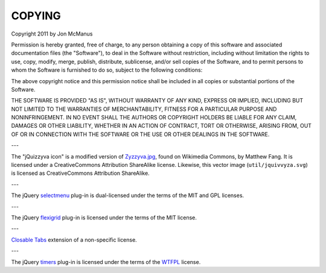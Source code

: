 *******
COPYING
*******

Copyright 2011 by Jon McManus

Permission is hereby granted, free of charge, to any person obtaining a copy
of this software and associated documentation files (the "Software"), to deal
in the Software without restriction, including without limitation the rights
to use, copy, modify, merge, publish, distribute, sublicense, and/or sell
copies of the Software, and to permit persons to whom the Software is
furnished to do so, subject to the following conditions:

The above copyright notice and this permission notice shall be included in
all copies or substantial portions of the Software.

THE SOFTWARE IS PROVIDED "AS IS", WITHOUT WARRANTY OF ANY KIND, EXPRESS OR
IMPLIED, INCLUDING BUT NOT LIMITED TO THE WARRANTIES OF MERCHANTABILITY,
FITNESS FOR A PARTICULAR PURPOSE AND NONINFRINGEMENT. IN NO EVENT SHALL THE
AUTHORS OR COPYRIGHT HOLDERS BE LIABLE FOR ANY CLAIM, DAMAGES OR OTHER
LIABILITY, WHETHER IN AN ACTION OF CONTRACT, TORT OR OTHERWISE, ARISING FROM,
OUT OF OR IN CONNECTION WITH THE SOFTWARE OR THE USE OR OTHER DEALINGS IN
THE SOFTWARE.

---

The "jQuizzyva icon" is a modified version of `Zyzzyva.jpg`_, found on
Wikimedia Commons, by Matthew Fang. It is licensed under a CreativeCommons
Attribution ShareAlike license. Likewise, this vector image
(``util/jquivvyza.svg``) is licensed as CreativeCommons Attribution ShareAlike.

---

The jQuery `selectmenu`_ plug-in is dual-licensed under the terms of the MIT
and GPL licenses.

---

The jQuery `flexigrid`_ plug-in is licensed under the terms of the MIT license.

---

`Closable Tabs`_ extension of a non-specific license.

---

The jQuery `timers`_ plug-in is licensed under the terms of the `WTFPL`_ license.

.. _`timers`: http://plugins.jquery.com/files/jquery.timers-1.2.js.txt

.. _`WTFPL`: http://sam.zoy.org/wtfpl/

.. _`Closable Tabs`: http://flavoriffic.blogspot.com/2008/05/jquery-ui-and-closable-tabs.html

.. _`flexigrid`: http://code.google.com/p/flexigrid/

.. _`Selectmenu`: https://github.com/fnagel/jquery-ui/wiki/Selectmenu

.. _`Zyzzyva.jpg`: http://commons.wikimedia.org/wiki/File:Zyzzyva.jpg
